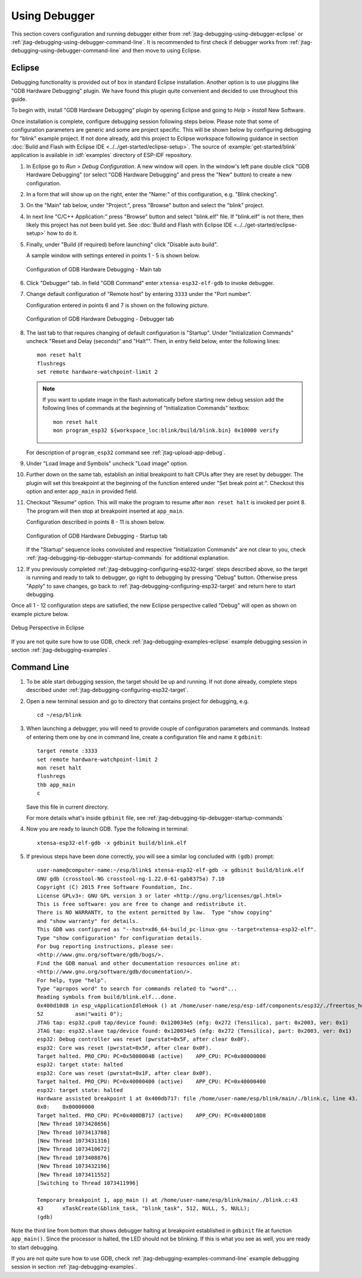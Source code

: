 Using Debugger
--------------

This section covers configuration and running debugger either from :ref:`jtag-debugging-using-debugger-eclipse`
or :ref:`jtag-debugging-using-debugger-command-line`. It is recommended to first check if debugger works from :ref:`jtag-debugging-using-debugger-command-line` and then move to using Eclipse.


.. _jtag-debugging-using-debugger-eclipse:

Eclipse
^^^^^^^

Debugging functionality is provided out of box in standard Eclipse installation. Another option is to use pluggins like "GDB Hardware Debugging" plugin. We have found this plugin quite convenient and decided to use throughout this guide.

To begin with, install "GDB Hardware Debugging" plugin by opening Eclipse and going to `Help` > `Install` New Software.

Once installation is complete, configure debugging session following steps below. Please note that some of configuration parameters are generic and some are project specific. This will be shown below by configuring debugging for "blink" example project. If not done already, add this project to Eclipse workspace following guidance in section :doc:`Build and Flash with Eclipse IDE <../../get-started/eclipse-setup>`.  The source of :example:`get-started/blink` application is available  in :idf:`examples` directory of ESP-IDF repository.

1.  In Eclipse go to `Run` > `Debug Configuration`. A new window will open. In the window's left pane double click "GDB Hardware Debugging" (or select "GDB Hardware Debugging" and press the "New" button) to create a new configuration.

2.  In a form that will show up on the right, enter the "Name:" of this configuration, e.g. "Blink checking".

3.  On the "Main" tab below, under "Project:", press "Browse" button and select the "blink" project.

4.  In next line "C/C++ Application:" press "Browse" button and select "blink.elf" file. If "blink.elf" is not there, then likely this project has not been build yet. See :doc:`Build and Flash with Eclipse IDE <../../get-started/eclipse-setup>` how to do it.

5.  Finally, under "Build (if required) before launching" click "Disable auto build".

    A sample window with settings entered in points 1 - 5 is shown below.

    .. figure:: ../../../_static/hw-debugging-main-tab.jpg
        :align: center
        :alt: Configuration of GDB Hardware Debugging - Main tab
        :figclass: align-center

        Configuration of GDB Hardware Debugging - Main tab

6.  Click "Debugger" tab. In field "GDB Command" enter ``xtensa-esp32-elf-gdb`` to invoke debugger.

7.  Change default configuration of "Remote host" by entering ``3333`` under the "Port number". 

    Configuration entered in points 6 and 7 is shown on the following picture.

    .. figure:: ../../../_static/hw-debugging-debugger-tab.jpg
        :align: center
        :alt: Configuration of GDB Hardware Debugging - Debugger tab
        :figclass: align-center

        Configuration of GDB Hardware Debugging - Debugger tab

8.  The last tab to that requires changing of default configuration is "Startup". Under "Initialization Commands" uncheck "Reset and Delay (seconds)" and "Halt"". Then, in entry field below, enter the following lines:

    ::

        mon reset halt
        flushregs
        set remote hardware-watchpoint-limit 2

    .. note::
        If you want to update image in the flash automatically before starting new debug session add the following lines of commands at the beginning of "Initialization Commands" textbox::

            mon reset halt
            mon program_esp32 ${workspace_loc:blink/build/blink.bin} 0x10000 verify

    For description of ``program_esp32`` command see :ref:`jtag-upload-app-debug`.

9.  Under "Load Image and Symbols" uncheck "Load image" option. 

10. Further down on the same tab, establish an initial breakpoint to halt CPUs after they are reset by debugger. The plugin will set this breakpoint at the beginning of the function entered under "Set break point at:". Checkout this option and enter ``app_main`` in provided field.

11. Checkout "Resume" option. This will make the program to resume after ``mon reset halt`` is invoked per point 8. The program will then stop at breakpoint inserted at ``app_main``.

    Configuration described in points 8 - 11 is shown below.

    .. figure:: ../../../_static/hw-debugging-startup-tab.jpg
        :align: center
        :alt: Configuration of GDB Hardware Debugging - Startup tab
        :figclass: align-center

        Configuration of GDB Hardware Debugging - Startup tab

    If the "Startup" sequence looks convoluted and respective "Initialization Commands" are not clear to you, check :ref:`jtag-debugging-tip-debugger-startup-commands` for additional explanation.

12. If you previously completed :ref:`jtag-debugging-configuring-esp32-target` steps described above, so the target is running and ready to talk to debugger, go right to debugging by pressing "Debug" button. Otherwise press "Apply" to save changes, go back to :ref:`jtag-debugging-configuring-esp32-target` and return here to start debugging.

Once all 1 - 12 configuration steps are satisfied, the new Eclipse perspective called "Debug" will open as shown on example picture below. 

.. figure:: ../../../_static/debug-perspective.jpg
    :align: center
    :alt: Debug Perspective in Eclipse
    :figclass: align-center

    Debug Perspective in Eclipse

If you are not quite sure how to use GDB, check :ref:`jtag-debugging-examples-eclipse` example debugging session in section :ref:`jtag-debugging-examples`.


.. _jtag-debugging-using-debugger-command-line:

Command Line
^^^^^^^^^^^^

1.  To be able start debugging session, the target should be up and running. If not done already, complete steps described under :ref:`jtag-debugging-configuring-esp32-target`.

.. highlight:: bash

2.  Open a new terminal session and go to directory that contains project for debugging, e.g.

    ::

        cd ~/esp/blink

.. highlight:: none

3.  When launching a debugger, you will need to provide couple of configuration parameters and commands. Instead of entering them one by one in command line, create a configuration file and name it ``gdbinit``:

    ::

        target remote :3333
        set remote hardware-watchpoint-limit 2
        mon reset halt
        flushregs
        thb app_main
        c

    Save this file in current directory. 

    For more details what's inside ``gdbinit`` file, see :ref:`jtag-debugging-tip-debugger-startup-commands`

.. highlight:: bash

4.  Now you are ready to launch GDB. Type the following in terminal:

    ::

        xtensa-esp32-elf-gdb -x gdbinit build/blink.elf

.. highlight:: none

5.  If previous steps have been done correctly, you will see a similar log concluded with ``(gdb)`` prompt:

    ::

        user-name@computer-name:~/esp/blink$ xtensa-esp32-elf-gdb -x gdbinit build/blink.elf
        GNU gdb (crosstool-NG crosstool-ng-1.22.0-61-gab8375a) 7.10
        Copyright (C) 2015 Free Software Foundation, Inc.
        License GPLv3+: GNU GPL version 3 or later <http://gnu.org/licenses/gpl.html>
        This is free software: you are free to change and redistribute it.
        There is NO WARRANTY, to the extent permitted by law.  Type "show copying"
        and "show warranty" for details.
        This GDB was configured as "--host=x86_64-build_pc-linux-gnu --target=xtensa-esp32-elf".
        Type "show configuration" for configuration details.
        For bug reporting instructions, please see:
        <http://www.gnu.org/software/gdb/bugs/>.
        Find the GDB manual and other documentation resources online at:
        <http://www.gnu.org/software/gdb/documentation/>.
        For help, type "help".
        Type "apropos word" to search for commands related to "word"...
        Reading symbols from build/blink.elf...done.
        0x400d10d8 in esp_vApplicationIdleHook () at /home/user-name/esp/esp-idf/components/esp32/./freertos_hooks.c:52
        52          asm("waiti 0");
        JTAG tap: esp32.cpu0 tap/device found: 0x120034e5 (mfg: 0x272 (Tensilica), part: 0x2003, ver: 0x1)
        JTAG tap: esp32.slave tap/device found: 0x120034e5 (mfg: 0x272 (Tensilica), part: 0x2003, ver: 0x1)
        esp32: Debug controller was reset (pwrstat=0x5F, after clear 0x0F).
        esp32: Core was reset (pwrstat=0x5F, after clear 0x0F).
        Target halted. PRO_CPU: PC=0x5000004B (active)    APP_CPU: PC=0x00000000 
        esp32: target state: halted
        esp32: Core was reset (pwrstat=0x1F, after clear 0x0F).
        Target halted. PRO_CPU: PC=0x40000400 (active)    APP_CPU: PC=0x40000400 
        esp32: target state: halted
        Hardware assisted breakpoint 1 at 0x400db717: file /home/user-name/esp/blink/main/./blink.c, line 43.
        0x0:    0x00000000
        Target halted. PRO_CPU: PC=0x400DB717 (active)    APP_CPU: PC=0x400D10D8 
        [New Thread 1073428656]
        [New Thread 1073413708]
        [New Thread 1073431316]
        [New Thread 1073410672]
        [New Thread 1073408876]
        [New Thread 1073432196]
        [New Thread 1073411552]
        [Switching to Thread 1073411996]

        Temporary breakpoint 1, app_main () at /home/user-name/esp/blink/main/./blink.c:43
        43      xTaskCreate(&blink_task, "blink_task", 512, NULL, 5, NULL);
        (gdb) 

Note the third line from bottom that shows debugger halting at breakpoint established in ``gdbinit`` file at function ``app_main()``. Since the processor is halted, the LED should not be blinking. If this is what you see as well, you are ready to start debugging.

If you are not quite sure how to use GDB, check :ref:`jtag-debugging-examples-command-line` example debugging session in section :ref:`jtag-debugging-examples`.
